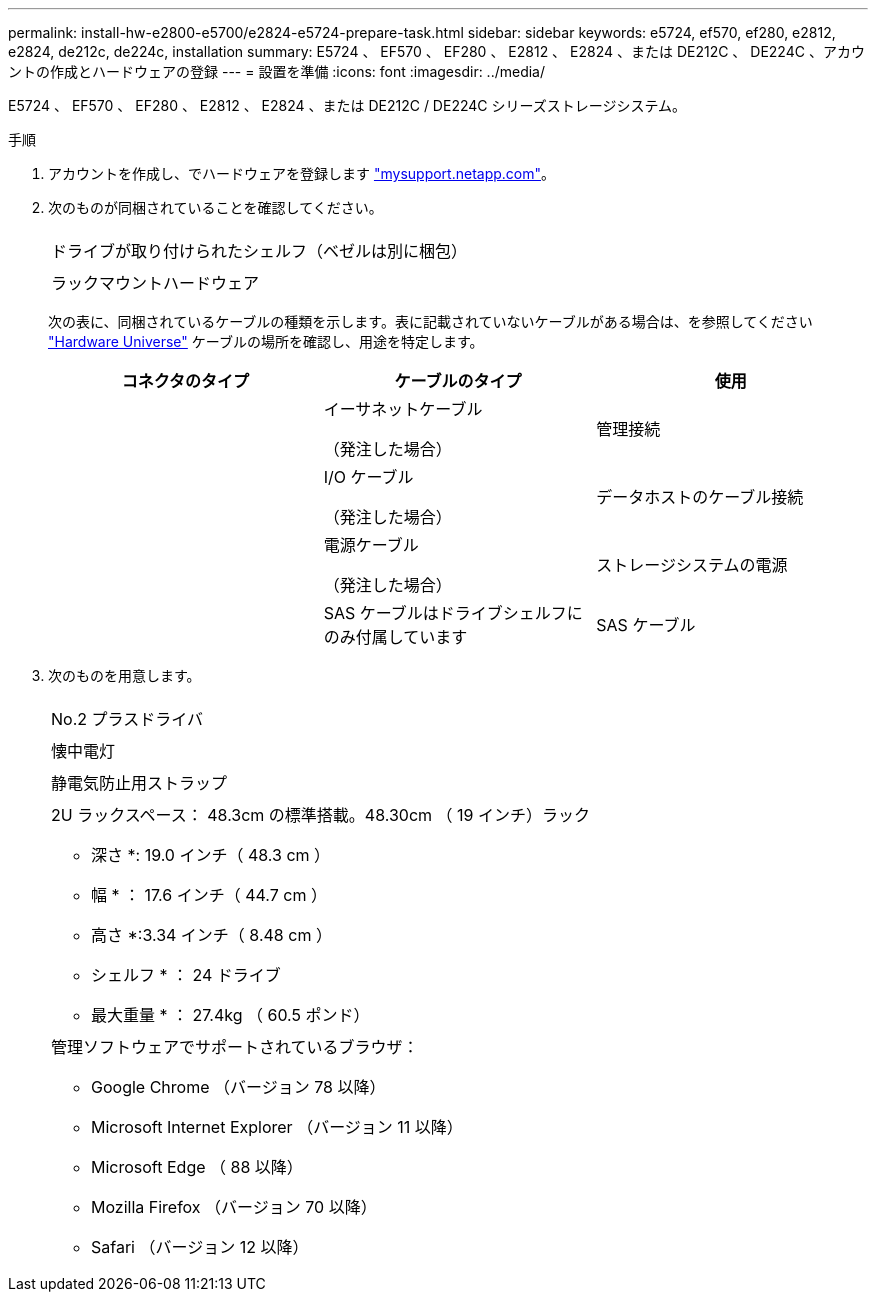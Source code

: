 ---
permalink: install-hw-e2800-e5700/e2824-e5724-prepare-task.html 
sidebar: sidebar 
keywords: e5724, ef570, ef280, e2812, e2824, de212c, de224c, installation 
summary: E5724 、 EF570 、 EF280 、 E2812 、 E2824 、または DE212C 、 DE224C 、アカウントの作成とハードウェアの登録 
---
= 設置を準備
:icons: font
:imagesdir: ../media/


[role="lead"]
E5724 、 EF570 、 EF280 、 E2812 、 E2824 、または DE212C / DE224C シリーズストレージシステム。

.手順
. アカウントを作成し、でハードウェアを登録します http://mysupport.netapp.com/["mysupport.netapp.com"^]。
. 次のものが同梱されていることを確認してください。
+
|===


 a| 
image:../media/trafford_overview.png[""]
 a| 
ドライブが取り付けられたシェルフ（ベゼルは別に梱包）



 a| 
image:../media/superrails_inst-hw-e2800-e5700.png[""]
 a| 
ラックマウントハードウェア

|===
+
次の表に、同梱されているケーブルの種類を示します。表に記載されていないケーブルがある場合は、を参照してください https://hwu.netapp.com/["Hardware Universe"^] ケーブルの場所を確認し、用途を特定します。

+
|===
| コネクタのタイプ | ケーブルのタイプ | 使用 


 a| 
image:../media/cable_ethernet_inst-hw-e2800-e5700.png[""]
 a| 
イーサネットケーブル

（発注した場合）
 a| 
管理接続



 a| 
image:../media/cable_io_inst-hw-e2800-e5700.png[""]
 a| 
I/O ケーブル

（発注した場合）
 a| 
データホストのケーブル接続



 a| 
image:../media/cable_power_inst-hw-e2800-e5700.png[""]
 a| 
電源ケーブル

（発注した場合）
 a| 
ストレージシステムの電源



 a| 
image:../media/sas_cable.png[""]
 a| 
SAS ケーブルはドライブシェルフにのみ付属しています
 a| 
SAS ケーブル

|===
. 次のものを用意します。
+
|===


 a| 
image:../media/screwdriver_inst-hw-e2800-e5700.png[""]
 a| 
No.2 プラスドライバ



 a| 
image:../media/flashlight_inst-hw-e2800-e5700.png[""]
 a| 
懐中電灯



 a| 
image:../media/wrist_strap_inst-hw-e2800-e5700.png[""]
 a| 
静電気防止用ストラップ



 a| 
image:../media/2u_rackspace_inst-hw-e2800-e5700.png[""]
 a| 
2U ラックスペース： 48.3cm の標準搭載。48.30cm （ 19 インチ）ラック

* 深さ *: 19.0 インチ（ 48.3 cm ）

* 幅 * ： 17.6 インチ（ 44.7 cm ）

* 高さ *:3.34 インチ（ 8.48 cm ）

* シェルフ * ： 24 ドライブ

* 最大重量 * ： 27.4kg （ 60.5 ポンド）



 a| 
image:../media/management_station_inst-hw-e2800-e5700_g60b3.png[""]
 a| 
管理ソフトウェアでサポートされているブラウザ：

** Google Chrome （バージョン 78 以降）
** Microsoft Internet Explorer （バージョン 11 以降）
** Microsoft Edge （ 88 以降）
** Mozilla Firefox （バージョン 70 以降）
** Safari （バージョン 12 以降）


|===

